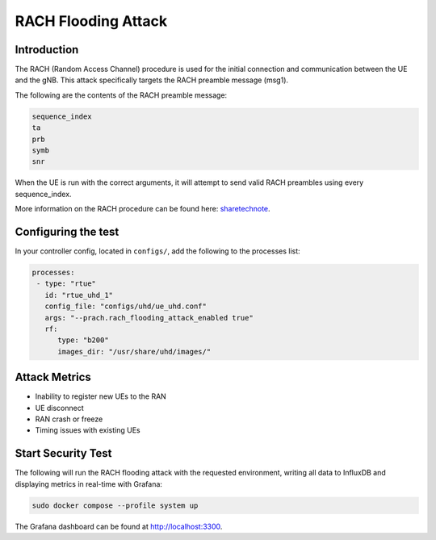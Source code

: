 RACH Flooding Attack
====================

Introduction
************

The RACH (Random Access Channel) procedure is used for the initial connection and communication between the UE and the gNB. This attack specifically targets the RACH preamble message (msg1).

The following are the contents of the RACH preamble message:

.. code-block:: txt

    sequence_index
    ta
    prb
    symb
    snr

When the UE is run with the correct arguments, it will attempt to send valid RACH preambles using every sequence_index.

More information on the RACH procedure can be found here: `sharetechnote <https://www.sharetechnote.com/html/5G/5G_RACH.html>`_.


Configuring the test
********************

In your controller config, located in ``configs/``, add the following to the processes list:

.. code-block:: yaml

   processes:
    - type: "rtue"
      id: "rtue_uhd_1"
      config_file: "configs/uhd/ue_uhd.conf"
      args: "--prach.rach_flooding_attack_enabled true"
      rf:
         type: "b200"
         images_dir: "/usr/share/uhd/images/"
 

Attack Metrics
**************

- Inability to register new UEs to the RAN
- UE disconnect
- RAN crash or freeze
- Timing issues with existing UEs


Start Security Test
*******************

The following will run the RACH flooding attack with the requested environment, writing all data to InfluxDB and displaying metrics in real-time with Grafana:

.. code-block:: bash

   sudo docker compose --profile system up

The Grafana dashboard can be found at `http://localhost:3300 <http://localhost:3300>`_.

